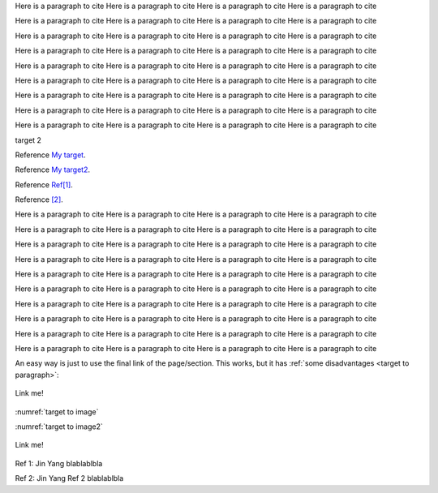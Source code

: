 .. _My target: Explicit targets


Here is a paragraph to cite Here is a paragraph to cite Here is a paragraph to cite Here is a paragraph to cite

Here is a paragraph to cite Here is a paragraph to cite Here is a paragraph to cite Here is a paragraph to cite

Here is a paragraph to cite Here is a paragraph to cite Here is a paragraph to cite Here is a paragraph to cite

Here is a paragraph to cite Here is a paragraph to cite Here is a paragraph to cite Here is a paragraph to cite

Here is a paragraph to cite Here is a paragraph to cite Here is a paragraph to cite Here is a paragraph to cite

Here is a paragraph to cite Here is a paragraph to cite Here is a paragraph to cite Here is a paragraph to cite

Here is a paragraph to cite Here is a paragraph to cite Here is a paragraph to cite Here is a paragraph to cite

Here is a paragraph to cite Here is a paragraph to cite Here is a paragraph to cite Here is a paragraph to cite

Here is a paragraph to cite Here is a paragraph to cite Here is a paragraph to cite Here is a paragraph to cite



.. _My target2:

target 2


Reference `My target`_.

Reference `My target2`_.


Reference `Ref[1]`_.


Reference `[2]`_.

.. _target to paragraph:

Here is a paragraph to cite Here is a paragraph to cite Here is a paragraph to cite Here is a paragraph to cite

Here is a paragraph to cite Here is a paragraph to cite Here is a paragraph to cite Here is a paragraph to cite

Here is a paragraph to cite Here is a paragraph to cite Here is a paragraph to cite Here is a paragraph to cite

Here is a paragraph to cite Here is a paragraph to cite Here is a paragraph to cite Here is a paragraph to cite

Here is a paragraph to cite Here is a paragraph to cite Here is a paragraph to cite Here is a paragraph to cite

Here is a paragraph to cite Here is a paragraph to cite Here is a paragraph to cite Here is a paragraph to cite

Here is a paragraph to cite Here is a paragraph to cite Here is a paragraph to cite Here is a paragraph to cite

Here is a paragraph to cite Here is a paragraph to cite Here is a paragraph to cite Here is a paragraph to cite

Here is a paragraph to cite Here is a paragraph to cite Here is a paragraph to cite Here is a paragraph to cite

Here is a paragraph to cite Here is a paragraph to cite Here is a paragraph to cite Here is a paragraph to cite




An easy way is just to use the final link of the page/section.
This works, but it has :ref:`some disadvantages <target to paragraph>`:


.. _target to image:

.. figure:: /img/logo.png
   :alt: Logo
   :align: center
   :width: 240px

   Link me!

.. _target to image2:

.. figure:: /img/logo.png
   :alt: Logo
   :align: center
   :width: 240px

    Link me 2


:numref:`target to image`


:numref:`target to image2`



.. _target to table:

.. figure:: /img/logo.png
   :alt: Logo
   :align: center
   :width: 240px

   Link me!





.. _Ref[1]:

Ref 1: Jin Yang blablablbla


.. _[2]:

Ref 2: Jin Yang  Ref 2 blablablbla